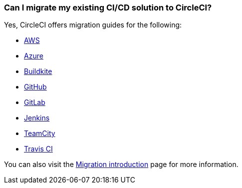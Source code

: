 [#migrate-existing-solution-to-circleci]
=== Can I migrate my existing CI/CD solution to CircleCI?

Yes, CircleCI offers migration guides for the following:

- xref:guides:migrate:migrating-from-aws.adoc#[AWS]
- xref:guides:migrate:migrating-from-azuredevops.adoc#[Azure]
- xref:guides:migrate:migrating-from-buildkite.adoc#[Buildkite]
- xref:guides:migrate:migrating-from-github.adoc#[GitHub]
- xref:guides:migrate:migrating-from-gitlab.adoc#[GitLab]
- xref:guides:migrate:migrating-from-jenkins.adoc#[Jenkins]
- xref:guides:migrate:migrating-from-teamcity.adoc#[TeamCity]
- xref:guides:migrate:migrating-from-travis.adoc#[Travis CI]

You can also visit the xref:guides:migrate:migration-intro.adoc#[Migration introduction] page for more information.
